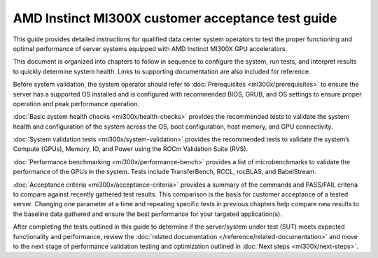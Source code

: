 .. meta::
   :description lang=en: AMD Instinct MI300X system validation guide for customer acceptance testing.
   :keywords: validate, CAT

**************************************************
AMD Instinct MI300X customer acceptance test guide
**************************************************

This guide provides detailed instructions for qualified data center
system operators to test the proper functioning and optimal performance
of server systems equipped with AMD Instinct MI300X GPU accelerators.

This document is organized into chapters to follow in sequence to
configure the system, run tests, and interpret results to quickly
determine system health. Links to supporting documentation are also
included for reference.

Before system validation, the system operator should refer to
:doc:`Prerequisites <mi300x/prerequisites>` to ensure the server has a
supported OS installed and is configured with recommended BIOS, GRUB, and OS
settings to ensure proper operation and peak performance operation.

:doc:`Basic system health checks <mi300x/health-checks>` provides the
recommended tests to validate the system health and configuration of the system
across the OS, boot configuration, host memory, and GPU connectivity.

:doc:`System validation tests <mi300x/system-validation>` provides the
recommended tests to validate the system’s Compute (GPUs), Memory, IO, and Power
using the ROCm Validation Suite (RVS).

:doc:`Performance benchmarking <mi300x/performance-bench>` provides a
list of microbenchmarks to validate the performance of the GPUs in the system.
Tests include TransferBench, RCCL, rocBLAS, and BabelStream.

:doc:`Acceptance criteria <mi300x/acceptance-criteria>` provides a summary
of the commands and PASS/FAIL criteria to compare against recently gathered
test results. This comparison is the basis for customer acceptance of a tested
server. Changing one parameter at a time and repeating specific tests in
previous chapters help compare new results to the baseline data gathered and
ensure the best performance for your targeted application(s).

After completing the tests outlined in this guide to determine if the
server/system under test (SUT) meets expected functionality and performance,
review the :doc:`related documentation </reference/related-documentation>` and
move to the next stage of performance validation testing and optimization
outlined in :doc:`Next steps <mi300x/next-steps>`.
